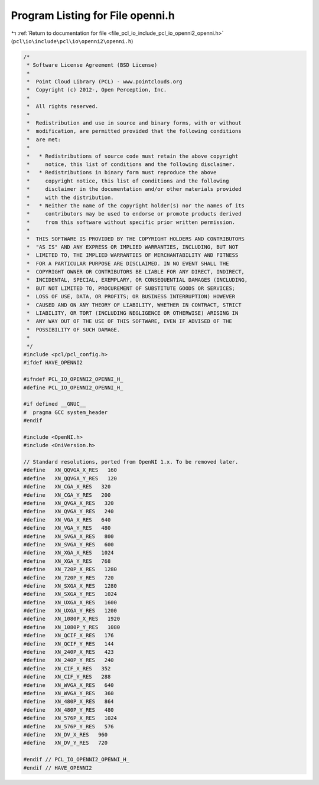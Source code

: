 
.. _program_listing_file_pcl_io_include_pcl_io_openni2_openni.h:

Program Listing for File openni.h
=================================

|exhale_lsh| :ref:`Return to documentation for file <file_pcl_io_include_pcl_io_openni2_openni.h>` (``pcl\io\include\pcl\io\openni2\openni.h``)

.. |exhale_lsh| unicode:: U+021B0 .. UPWARDS ARROW WITH TIP LEFTWARDS

.. code-block:: cpp

   /*
    * Software License Agreement (BSD License)
    *
    *  Point Cloud Library (PCL) - www.pointclouds.org
    *  Copyright (c) 2012-, Open Perception, Inc.
    *
    *  All rights reserved.
    *
    *  Redistribution and use in source and binary forms, with or without
    *  modification, are permitted provided that the following conditions
    *  are met:
    *
    *   * Redistributions of source code must retain the above copyright
    *     notice, this list of conditions and the following disclaimer.
    *   * Redistributions in binary form must reproduce the above
    *     copyright notice, this list of conditions and the following
    *     disclaimer in the documentation and/or other materials provided
    *     with the distribution.
    *   * Neither the name of the copyright holder(s) nor the names of its
    *     contributors may be used to endorse or promote products derived
    *     from this software without specific prior written permission.
    *
    *  THIS SOFTWARE IS PROVIDED BY THE COPYRIGHT HOLDERS AND CONTRIBUTORS
    *  "AS IS" AND ANY EXPRESS OR IMPLIED WARRANTIES, INCLUDING, BUT NOT
    *  LIMITED TO, THE IMPLIED WARRANTIES OF MERCHANTABILITY AND FITNESS
    *  FOR A PARTICULAR PURPOSE ARE DISCLAIMED. IN NO EVENT SHALL THE
    *  COPYRIGHT OWNER OR CONTRIBUTORS BE LIABLE FOR ANY DIRECT, INDIRECT,
    *  INCIDENTAL, SPECIAL, EXEMPLARY, OR CONSEQUENTIAL DAMAGES (INCLUDING,
    *  BUT NOT LIMITED TO, PROCUREMENT OF SUBSTITUTE GOODS OR SERVICES;
    *  LOSS OF USE, DATA, OR PROFITS; OR BUSINESS INTERRUPTION) HOWEVER
    *  CAUSED AND ON ANY THEORY OF LIABILITY, WHETHER IN CONTRACT, STRICT
    *  LIABILITY, OR TORT (INCLUDING NEGLIGENCE OR OTHERWISE) ARISING IN
    *  ANY WAY OUT OF THE USE OF THIS SOFTWARE, EVEN IF ADVISED OF THE
    *  POSSIBILITY OF SUCH DAMAGE.
    *
    */
   #include <pcl/pcl_config.h>
   #ifdef HAVE_OPENNI2
   
   #ifndef PCL_IO_OPENNI2_OPENNI_H_
   #define PCL_IO_OPENNI2_OPENNI_H_
   
   #if defined __GNUC__
   #  pragma GCC system_header
   #endif
   
   #include <OpenNI.h>
   #include <OniVersion.h>
   
   // Standard resolutions, ported from OpenNI 1.x. To be removed later.
   #define   XN_QQVGA_X_RES   160
   #define   XN_QQVGA_Y_RES   120
   #define   XN_CGA_X_RES   320
   #define   XN_CGA_Y_RES   200
   #define   XN_QVGA_X_RES   320
   #define   XN_QVGA_Y_RES   240
   #define   XN_VGA_X_RES   640
   #define   XN_VGA_Y_RES   480
   #define   XN_SVGA_X_RES   800
   #define   XN_SVGA_Y_RES   600
   #define   XN_XGA_X_RES   1024
   #define   XN_XGA_Y_RES   768
   #define   XN_720P_X_RES   1280
   #define   XN_720P_Y_RES   720
   #define   XN_SXGA_X_RES   1280
   #define   XN_SXGA_Y_RES   1024
   #define   XN_UXGA_X_RES   1600
   #define   XN_UXGA_Y_RES   1200
   #define   XN_1080P_X_RES   1920
   #define   XN_1080P_Y_RES   1080
   #define   XN_QCIF_X_RES   176
   #define   XN_QCIF_Y_RES   144
   #define   XN_240P_X_RES   423
   #define   XN_240P_Y_RES   240
   #define   XN_CIF_X_RES   352
   #define   XN_CIF_Y_RES   288
   #define   XN_WVGA_X_RES   640
   #define   XN_WVGA_Y_RES   360
   #define   XN_480P_X_RES   864
   #define   XN_480P_Y_RES   480
   #define   XN_576P_X_RES   1024
   #define   XN_576P_Y_RES   576
   #define   XN_DV_X_RES   960
   #define   XN_DV_Y_RES   720
   
   #endif // PCL_IO_OPENNI2_OPENNI_H_
   #endif // HAVE_OPENNI2
